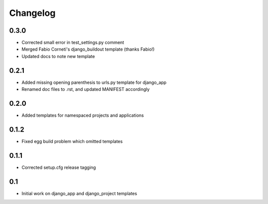 Changelog
=========

0.3.0
-----

* Corrected small error in test_settings.py comment
* Merged Fabio Corneti's django_buildout template (thanks Fabio!)
* Updated docs to note new template

0.2.1
-----

* Added missing opening parenthesis to urls.py template for django_app
* Renamed doc files to .rst, and updated MANIFEST accordingly

0.2.0
-----

* Added templates for namespaced projects and applications

0.1.2
-----

* Fixed egg build problem which omitted templates

0.1.1
-----

* Corrected setup.cfg release tagging

0.1
---

* Initial work on django_app and django_project templates


